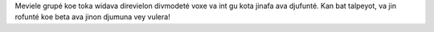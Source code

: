 Meviele grupé koe toka widava direvielon divmodeté voxe va int gu kota jinafa ava djufunté. Kan bat talpeyot, va jin rofunté koe beta ava jinon djumuna vey vulera!
